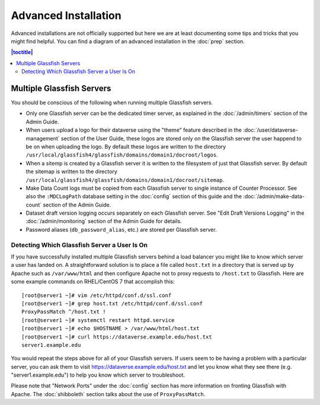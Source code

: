 =====================
Advanced Installation
=====================

Advanced installations are not officially supported but here we are at least documenting some tips and tricks that you might find helpful. You can find a diagram of an advanced installation in the :doc:`prep` section.

.. contents:: |toctitle|
	:local:

Multiple Glassfish Servers
--------------------------

You should be conscious of the following when running multiple Glassfish servers.

- Only one Glassfish server can be the dedicated timer server, as explained in the :doc:`/admin/timers` section of the Admin Guide.
- When users upload a logo for their dataverse using the "theme" feature described in the :doc:`/user/dataverse-management` section of the User Guide, these logos are stored only on the Glassfish server the user happend to be on when uploading the logo. By default these logos are written to the directory ``/usr/local/glassfish4/glassfish/domains/domain1/docroot/logos``.
- When a sitemp is created by a Glassfish server it is written to the filesystem of just that Glassfish server. By default the sitemap is written to the directory ``/usr/local/glassfish4/glassfish/domains/domain1/docroot/sitemap``.
- Make Data Count logs must be copied from each Glassfish server to single instance of Counter Processor. See also the ``:MDCLogPath`` database setting in the :doc:`config` section of this guide and the :doc:`/admin/make-data-count` section of the Admin Guide.
- Dataset draft version logging occurs separately on each Glassfish server. See "Edit Draft Versions Logging" in the :doc:`/admin/monitoring` section of the Admin Guide for details.
- Password aliases (``db_password_alias``, etc.) are stored per Glassfish server.

Detecting Which Glassfish Server a User Is On
+++++++++++++++++++++++++++++++++++++++++++++

If you have successfully installed multiple Glassfish servers behind a load balancer you might like to know which server a user has landed on. A straightforward solution is to place a file called ``host.txt`` in a directory that is served up by Apache such as ``/var/www/html`` and then configure Apache not to proxy requests to ``/host.txt`` to Glassfish. Here are some example commands on RHEL/CentOS 7 that accomplish this::

        [root@server1 ~]# vim /etc/httpd/conf.d/ssl.conf
        [root@server1 ~]# grep host.txt /etc/httpd/conf.d/ssl.conf
        ProxyPassMatch ^/host.txt !
        [root@server1 ~]# systemctl restart httpd.service
        [root@server1 ~]# echo $HOSTNAME > /var/www/html/host.txt
        [root@server1 ~]# curl https://dataverse.example.edu/host.txt
        server1.example.edu

You would repeat the steps above for all of your Glassfish servers. If users seem to be having a problem with a particular server, you can ask them to visit https://dataverse.example.edu/host.txt and let you know what they see there (e.g. "server1.example.edu") to help you know which server to troubleshoot.

Please note that "Network Ports" under the :doc:`config` section has more information on fronting Glassfish with Apache. The :doc:`shibboleth` section talks about the use of ``ProxyPassMatch``.
